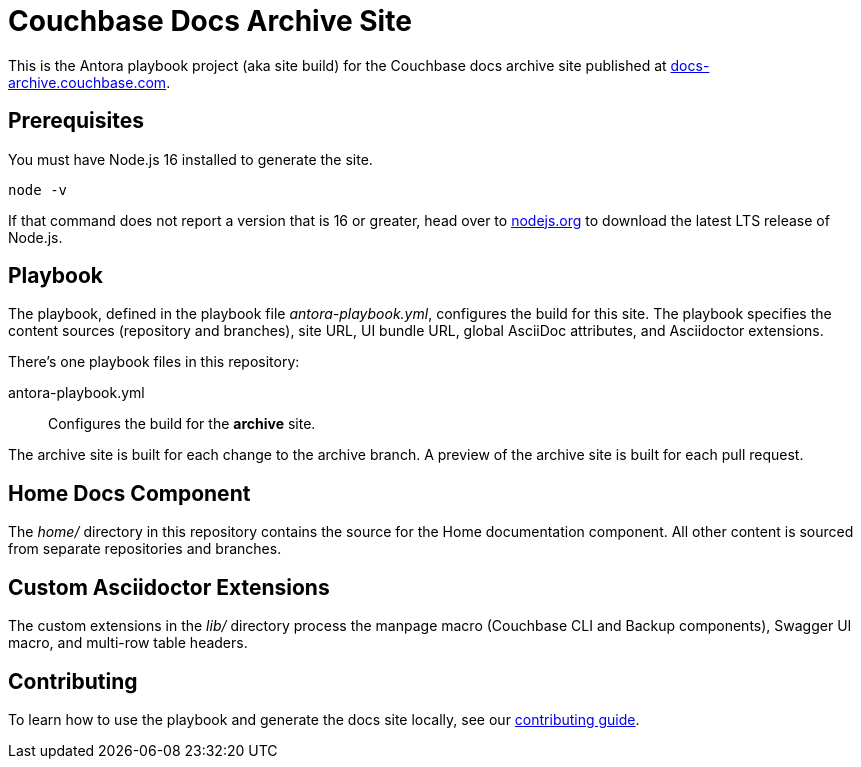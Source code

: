 = Couchbase Docs Archive Site
:idprefix:
:idseparator: -
// Settings:
:hide-uri-scheme:
// URLs:
:url-docs: https://docs-archive.couchbase.com
:url-contribute: https://docs.couchbase.com/home/contribute/
:url-org: https://github.com/couchbase
:url-ui: {url-org}/docs-ui

This is the Antora playbook project (aka site build) for the Couchbase docs archive site published at {url-docs}.

== Prerequisites

You must have Node.js 16 installed to generate the site.

 node -v

If that command does not report a version that is 16 or greater, head over to https://nodejs.org to download the latest LTS release of Node.js.

== Playbook

The playbook, defined in the playbook file [.path]_antora-playbook.yml_, configures the build for this site.
The playbook specifies the content sources (repository and branches), site URL, UI bundle URL, global AsciiDoc attributes, and Asciidoctor extensions.

There's one playbook files in this repository:

antora-playbook.yml:: Configures the build for the *archive* site.

The archive site is built for each change to the archive branch.
A preview of the archive site is built for each pull request.

== Home Docs Component

The [.path]_home/_ directory in this repository contains the source for the Home documentation component.
All other content is sourced from separate repositories and branches.

== Custom Asciidoctor Extensions

The custom extensions in the [.path]_lib/_ directory process the manpage macro (Couchbase CLI and Backup components), Swagger UI macro, and multi-row table headers.

== Contributing

To learn how to use the playbook and generate the docs site locally, see our {url-contribute}[contributing guide].
